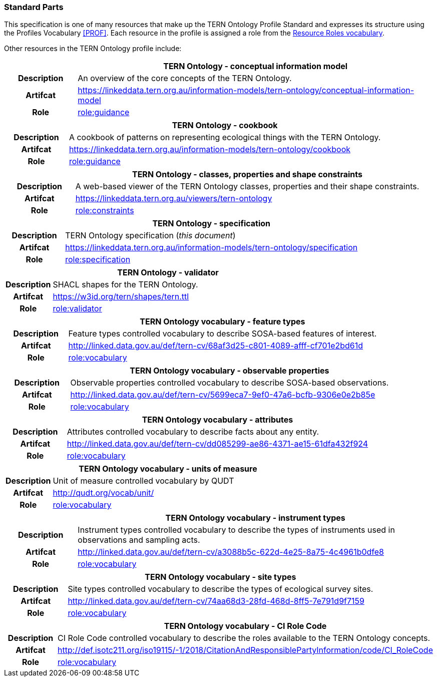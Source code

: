 === Standard Parts

This specification is one of many resources that make up the TERN Ontology Profile Standard and expresses its structure using the Profiles Vocabulary <<PROF>>. Each resource in the profile is assigned a role from the link:http://www.w3.org/ns/dx/prof/role/[Resource Roles vocabulary].

Other resources in the TERN Ontology profile include:

[cols="h,5"]
|===
||TERN Ontology - conceptual information model

|Description | An overview of the core concepts of the TERN Ontology.
|Artifcat | https://linkeddata.tern.org.au/information-models/tern-ontology/conceptual-information-model
|Role | link:http://www.w3.org/ns/dx/prof/role/guidance[role:guidance]
|===

[cols="h,5"]
|===
||TERN Ontology - cookbook

|Description | A cookbook of patterns on representing ecological things with the TERN Ontology.
|Artifcat | https://linkeddata.tern.org.au/information-models/tern-ontology/cookbook
|Role | link:http://www.w3.org/ns/dx/prof/role/guidance[role:guidance]
|===

[cols="h,5"]
|===
||TERN Ontology - classes, properties and shape constraints

|Description | A web-based viewer of the TERN Ontology classes, properties and their shape constraints.
|Artifcat | https://linkeddata.tern.org.au/viewers/tern-ontology
|Role | link:http://www.w3.org/ns/dx/prof/role/constraints[role:constraints]
|===

[cols="h,5"]
|===
||TERN Ontology - specification

|Description | TERN Ontology specification (_this document_)
|Artifcat | https://linkeddata.tern.org.au/information-models/tern-ontology/specification
|Role | link:http://www.w3.org/ns/dx/prof/role/specification[role:specification]
|===

[cols="h,5"]
|===
||TERN Ontology - validator

|Description | SHACL shapes for the TERN Ontology.
|Artifcat | https://w3id.org/tern/shapes/tern.ttl
|Role | link:http://www.w3.org/ns/dx/prof/role/validator[role:validator]
|===

[cols="h,5"]
|===
||TERN Ontology vocabulary - feature types

|Description | Feature types controlled vocabulary to describe SOSA-based features of interest.
|Artifcat | http://linked.data.gov.au/def/tern-cv/68af3d25-c801-4089-afff-cf701e2bd61d
|Role | link:http://www.w3.org/ns/dx/prof/role/vocabulary[role:vocabulary]
|===

[cols="h,5"]
|===
||TERN Ontology vocabulary - observable properties

|Description | Observable properties controlled vocabulary to describe SOSA-based observations.
|Artifcat | http://linked.data.gov.au/def/tern-cv/5699eca7-9ef0-47a6-bcfb-9306e0e2b85e
|Role | link:http://www.w3.org/ns/dx/prof/role/vocabulary[role:vocabulary]
|===

[cols="h,5"]
|===
||TERN Ontology vocabulary - attributes

|Description | Attributes controlled vocabulary to describe facts about any entity.
|Artifcat | http://linked.data.gov.au/def/tern-cv/dd085299-ae86-4371-ae15-61dfa432f924
|Role | link:http://www.w3.org/ns/dx/prof/role/vocabulary[role:vocabulary]
|===

[cols="h,5"]
|===
||TERN Ontology vocabulary - units of measure

|Description | Unit of measure controlled vocabulary by QUDT
|Artifcat | http://qudt.org/vocab/unit/
|Role | link:http://www.w3.org/ns/dx/prof/role/vocabulary[role:vocabulary]
|===

[cols="h,5"]
|===
||TERN Ontology vocabulary - instrument types

|Description | Instrument types controlled vocabulary to describe the types of instruments used in observations and sampling acts.
|Artifcat | http://linked.data.gov.au/def/tern-cv/a3088b5c-622d-4e25-8a75-4c4961b0dfe8
|Role | link:http://www.w3.org/ns/dx/prof/role/vocabulary[role:vocabulary]
|===

[cols="h,5"]
|===
||TERN Ontology vocabulary - site types

|Description | Site types controlled vocabulary to describe the types of ecological survey sites.
|Artifcat | http://linked.data.gov.au/def/tern-cv/74aa68d3-28fd-468d-8ff5-7e791d9f7159
|Role | link:http://www.w3.org/ns/dx/prof/role/vocabulary[role:vocabulary]
|===

[cols="h,5"]
|===
||TERN Ontology vocabulary - CI Role Code

|Description | CI Role Code controlled vocabulary to describe the roles available to the TERN Ontology concepts.
|Artifcat | http://def.isotc211.org/iso19115/-1/2018/CitationAndResponsiblePartyInformation/code/CI_RoleCode
|Role | link:http://www.w3.org/ns/dx/prof/role/vocabulary[role:vocabulary]
|===
